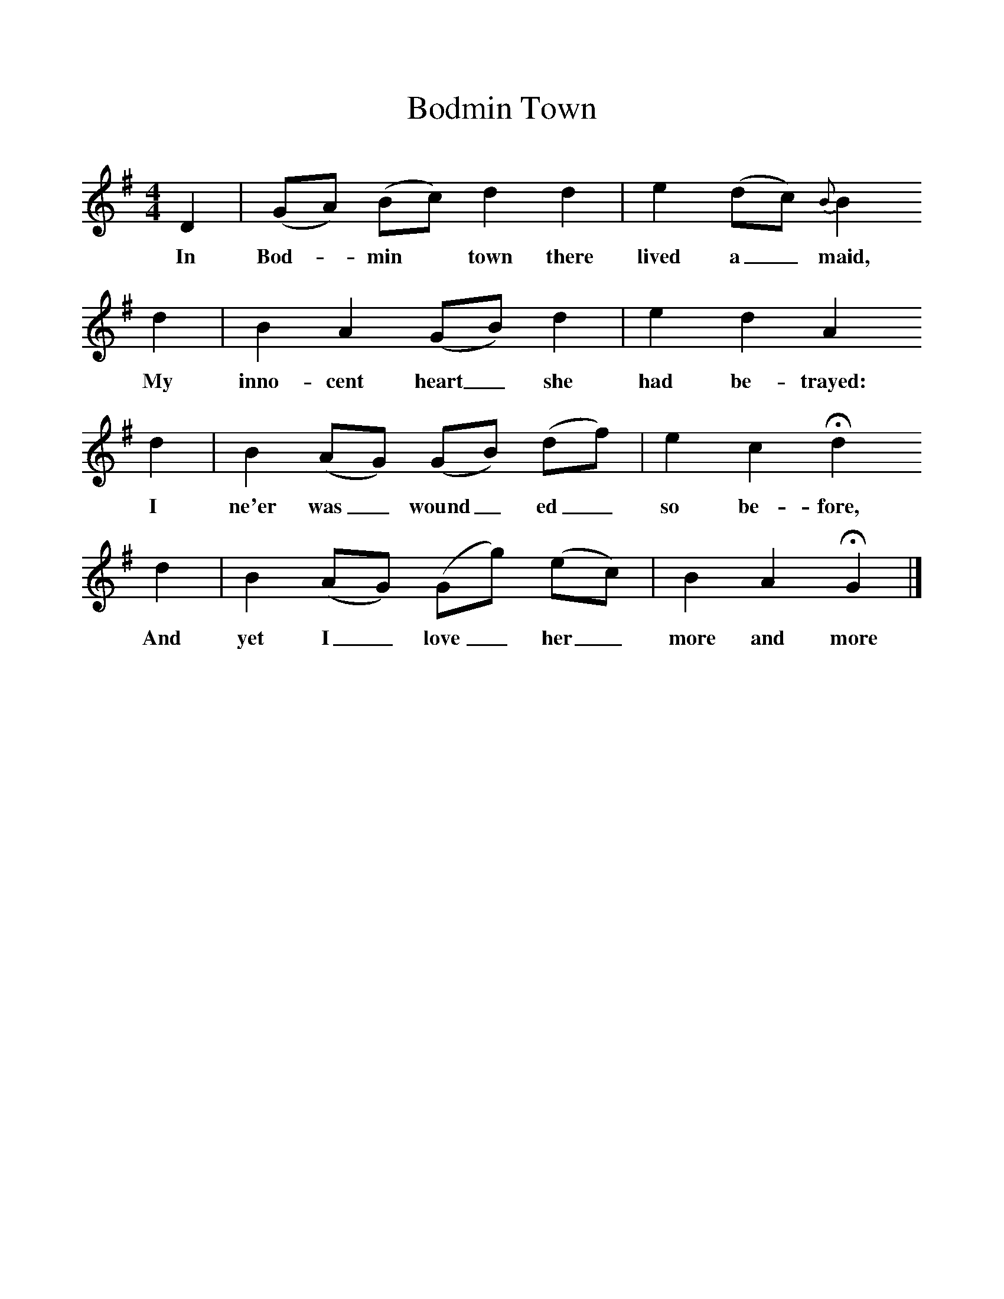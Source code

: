 %%scale 1
X:1     
T:Bodmin Town
F:http://www.folkinfo.org/songs
B:Baring-Gould, A garland of Country Song, London 1895, (reprinted LLanerch)
Z:Baring-Gould
M:4/4     %Meter
L:1/8     %
K:G
D2 |(GA) (Bc) d2 d2 |e2 (dc) {B}B2 
w:In Bod-*min* town there lived a_ maid, 
d2 |B2 A2 (GB) d2 | e2 d2 A2
w:My inno-cent heart_ she had be-trayed:
 d2 |B2 (AG) (GB) (df) |e2 c2 Hd2 
w: I ne'er was_ wound_ ed_ so be-fore, 
d2 |B2 (AG) (Gg) (ec) | B2 A2 HG2  |]
w:And yet I_ love_ her_ more and more 
     